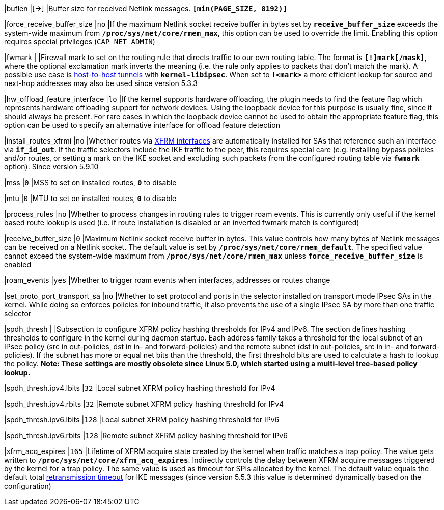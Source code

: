 |buflen                       |[->]
|Buffer size for received Netlink messages.
 `*[min(PAGE_SIZE, 8192)]*`

|force_receive_buffer_size    |`no`
|If the maximum Netlink socket receive buffer in bytes set by
 `*receive_buffer_size*` exceeds the system-wide maximum from
 `*/proc/sys/net/core/rmem_max*`, this option can be used to override the limit.
 Enabling this option requires special privileges (`CAP_NET_ADMIN`)

|fwmark                       |
|Firewall mark to set on the routing rule that directs traffic to our own routing
 table. The format is `*[!]mark[/mask]*`, where the optional exclamation mark
 inverts  the meaning (i.e. the rule only applies to packets that don't match
 the mark). A possible use case is
 xref:plugins/kernel-libipsec.adoc#_Host_to_Host_Tunnels[host-to-host tunnels]
 with `*kernel-libipsec*`. When set to `*!<mark>*` a more efficient lookup for
 source and next-hop addresses may also be used since version 5.3.3

|hw_offload_feature_interface |`lo`
|If the kernel supports hardware offloading, the plugin needs to find the feature
 flag which represents hardware offloading support for network devices. Using the
 loopback device for this purpose is usually fine, since it should always be
 present. For rare cases in which the loopback device cannot be used to obtain
 the appropriate feature flag, this option can be used to specify an alternative
 interface for offload feature detection

|install_routes_xfrmi        |`no`
|Whether routes via xref:features/routeBasedVpn.adoc#_xfrm_interfaces_on_linux[XFRM interfaces]
 are automatically installed for SAs that reference such an interface via
 `*if_id_out*`.  If the traffic selectors include the IKE traffic to the peer, this
 requires special care (e.g. installing bypass policies and/or routes, or
 setting a mark on the IKE socket and excluding such packets from the configured
 routing table via `*fwmark*` option). Since version 5.9.10

|mss                         |`0`
|MSS to set on installed routes, `*0*` to disable

|mtu                         |`0`
|MTU to set on installed routes, `*0*` to disable

|process_rules               |`no`
|Whether to process changes in routing rules to trigger roam events. This is
 currently only useful if the kernel based route lookup is used (i.e. if route
 installation is disabled or an inverted fwmark match is configured)

|receive_buffer_size         |`0`
|Maximum Netlink socket receive buffer in bytes. This value controls how many
 bytes of Netlink messages can be received on a Netlink socket. The default value
 is set by `*/proc/sys/net/core/rmem_default*`. The specified value cannot exceed
 the system-wide maximum from `*/proc/sys/net/core/rmem_max*` unless
 `*force_receive_buffer_size*` is enabled

|roam_events                 |`yes`
|Whether to trigger roam events when interfaces, addresses or routes change

|set_proto_port_transport_sa |`no`
|Whether to set protocol and ports in the selector installed on transport mode
 IPsec SAs in the kernel. While doing so enforces policies for inbound traffic,
 it also prevents the use of a single IPsec SA by more than one traffic selector

|spdh_thresh                 |
|Subsection to configure XFRM policy hashing thresholds for IPv4 and IPv6. The
 section defines hashing thresholds to configure in the kernel during daemon
 startup. Each address family takes a threshold for the local subnet of an IPsec
 policy (src in out-policies, dst in in- and forward-policies) and the remote
 subnet (dst in out-policies, src in in- and forward-policies). If the subnet has
 more or equal net bits than the threshold, the first threshold bits are used to
 calculate a hash to lookup the policy. *Note: These settings are mostly obsolete
 since Linux 5.0, which started using a multi-level tree-based policy lookup.*

|spdh_thresh.ipv4.lbits     |`32`
|Local subnet XFRM policy hashing threshold for IPv4

|spdh_thresh.ipv4.rbits     |`32`
|Remote subnet XFRM policy hashing threshold for IPv4

|spdh_thresh.ipv6.lbits     |`128`
|Local subnet XFRM policy hashing threshold for IPv6

|spdh_thresh.ipv6.rbits     |`128`
|Remote subnet XFRM policy hashing threshold for IPv6

|xfrm_acq_expires           |`165`
|Lifetime of XFRM acquire state created by the kernel when traffic matches a trap
 policy. The value gets written to `*/proc/sys/net/core/xfrm_acq_expires*`.
 Indirectly controls the delay between XFRM acquire messages triggered by the
 kernel for a trap policy. The same value is used as timeout for SPIs allocated
 by the kernel. The default value equals the default total
 xref:config/retransmission.adoc[retransmission timeout] for IKE messages (since
 version 5.5.3 this value is determined dynamically based on the configuration)
